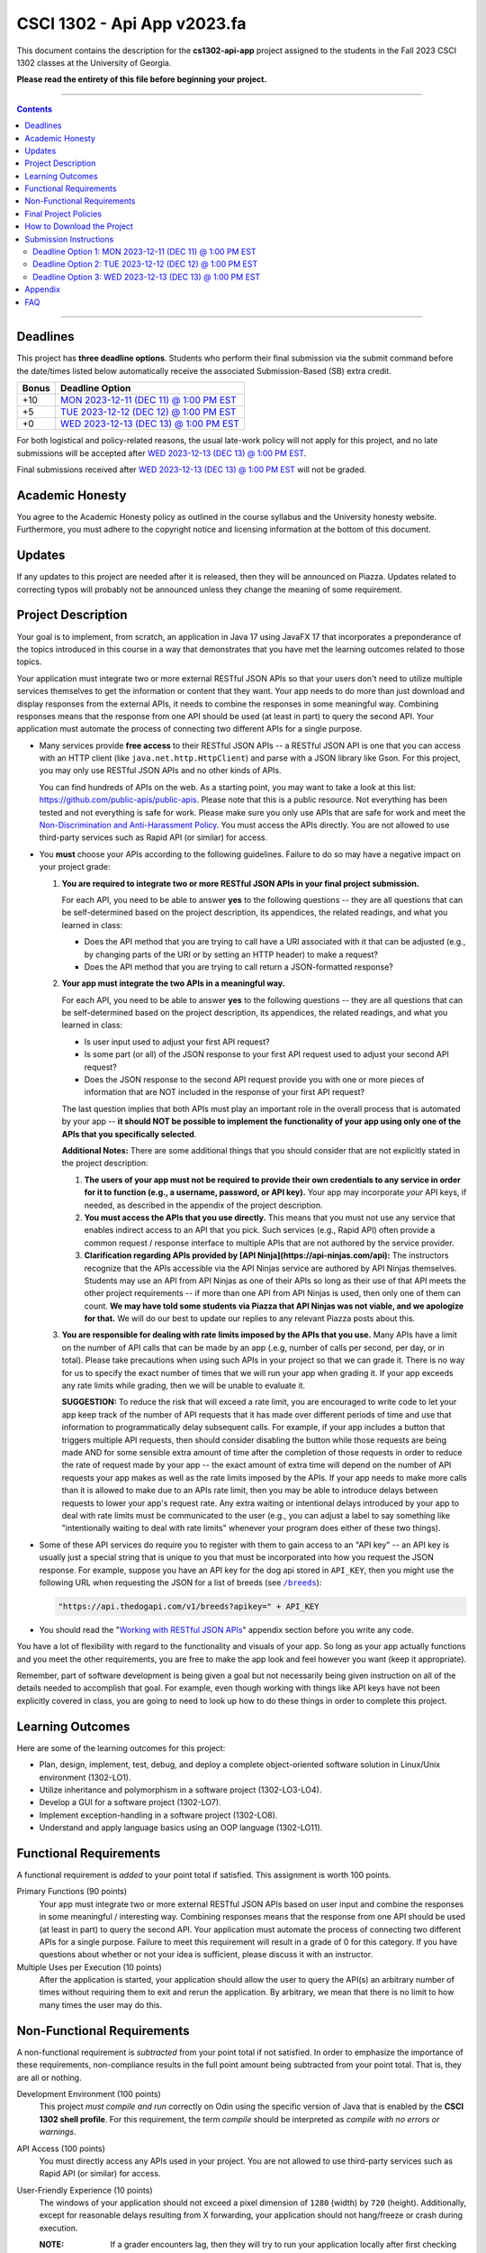 
.. project information
.. |title| replace:: Api App
.. |slug| replace:: **cs1302-api-app**
.. |semester| replace:: Fall 2023
.. |version| replace:: v2023.fa
.. |team_size| replace:: 1
.. |banner| image:: https://github.com/cs1302uga/cs1302-api-app/raw/main/resources/readme-banner.png
   :alt: Image from page 400 of "The Palm of Alpha Tau Api" (1880)
.. |compile_points| replace:: 100
.. |style_points_each| replace:: 5
.. |style_points_max| replace:: 20
.. |server| replace:: Odin

.. deadlines
.. |deadline1| replace:: MON 2023-12-11 (DEC 11) @ 1:00 PM EST
.. |deadline2| replace:: TUE 2023-12-12 (DEC 12) @ 1:00 PM EST
.. |deadline3| replace:: WED 2023-12-13 (DEC 13) @ 1:00 PM EST

.. deadline section links
.. _deadline1: #deadline-option-1-mon-2023-12-11-dec-11--100-pm-est
.. _deadline2: #deadline-option-2-tue-2023-12-12-dec-12--100-pm-est
.. _deadline3: #deadline-option-3-wed-2023-12-13-dec-13--100-pm-est

.. notices (need to manually update the urls)
.. |team_size_notice| image:: https://img.shields.io/badge/Team%20Size-1-informational
   :alt: Team Size |team_size|
.. |approval_notice| image:: https://img.shields.io/badge/Approved%20for-Fall%202023-green
   :alt: Approved for: |version|

CSCI 1302 - |title| |version|
#############################

|approval_notice| |team_size_notice|

|banner|

This document contains the description for the |slug| project assigned to the
students in the |semester| CSCI 1302 classes at the University of Georgia.

**Please read the entirety of this file before beginning your project.**

----

.. contents::

----

Deadlines
*********

This project has **three deadline options**. Students who perform their final
submission via the submit command before the date/times listed below automatically
receive the associated Submission-Based (SB) extra credit. 

=====  ===============
Bonus  Deadline Option
=====  ===============
 +10   |deadline1|_
  +5   |deadline2|_
  +0   |deadline3|_
=====  ===============

For both logistical and policy-related reasons, the usual late-work policy
will not apply for this project, and no late submissions will be accepted after
|deadline3|_.

Final submissions received after |deadline3|_ will not be graded.

Academic Honesty
****************

You agree to the Academic Honesty policy as outlined in the course syllabus and the
University honesty website. Furthermore, you must adhere to the copyright notice and
licensing information at the bottom of this document.

Updates
*******

If any updates to this project are needed after it is released, then they will
be announced on Piazza. Updates related to correcting typos will probably
not be announced unless they change the meaning of some requirement.

Project Description
*******************

Your goal is to implement, from scratch, an application in Java 17 using JavaFX 17
that incorporates a preponderance of the topics introduced in this course in a way that
demonstrates that you have met the learning outcomes related to those topics.

Your application must integrate two or more external RESTful JSON APIs so that your users don't need
to utilize multiple services themselves to get the information or content that
they want. Your app needs to do more than just download and display responses
from the external APIs, it needs to combine the responses in some meaningful
way. Combining responses means that the response from one API should be used
(at least in part) to query the second API. Your application must automate the process of
connecting two different APIs for a single purpose.

- Many services provide **free access** to their RESTful JSON APIs -- a RESTful JSON API is
  one that you can access with an HTTP client (like ``java.net.http.HttpClient``) and parse
  with a JSON library like Gson. For this project, you may only use RESTful JSON APIs and no
  other kinds of APIs.

  You can find hundreds of APIs on the web. As a starting point, you may want to take a look
  at this list: https://github.com/public-apis/public-apis. Please note that this is a public
  resource. Not everything has been tested and not everything is safe for work. Please make sure
  you only use APIs that are safe for work and meet the |uga_ndah|_. You must access the APIs
  directly. You are not allowed to use third-party services such as Rapid API (or similar) for
  access.

- You **must** choose your APIs according to the following guidelines. Failure to do so may have a negative impact on your project grade:

  1. **You are required to integrate two or more RESTful JSON APIs in your final project submission.**

     For each API, you need to be able to answer **yes** to the following questions -- they are all questions that can be self-determined based on the project description, its appendices, the related readings, and what you learned in class:

     * Does the API method that you are trying to call have a URI associated with it that can be adjusted (e.g., by changing parts of the URI or by setting an HTTP header) to make a request?

     * Does the API method that you are trying to call return a JSON-formatted response?

  2. **Your app must integrate the two APIs in a meaningful way.**

     For each API, you need to be able to answer **yes** to the following questions -- they are all questions that can be self-determined based on the project description, its appendices, the related readings, and what you learned in class:

     * Is user input used to adjust your first API request?

     * Is some part (or all) of the JSON response to your first API request used to adjust your second API request?

     * Does the JSON response to the second API request provide you with one or more pieces of information that are NOT included in the response of your first API request?

     The last question implies that both APIs must play an important role in the overall process that is automated by your app -- **it should NOT be possible to implement the functionality of your app using only one of the APIs that you specifically selected**.

     **Additional Notes:** There are some additional things that you should consider that are not explicitly stated in the project description:

     1. **The users of your app must not be required to provide their own credentials to any service in order for it to function (e.g., a username, password, or API key).** Your app may incorporate *your* API keys, if needed, as described in the appendix of the project description.

     2. **You must access the APIs that you use directly.** This means that you must not use any service that enables indirect access to an API that you pick. Such services (e.g., Rapid API) often provide a common request / response interface to multiple APIs that are not authored by the service provider.

     3. **Clarification regarding APIs provided by [API Ninja](https://api-ninjas.com/api):** The instructors recognize that the APIs accessible via the API Ninjas service are authored by API Ninjas themselves. Students may use an API from API Ninjas as one of their APIs so long as their use of that API meets the other project requirements -- if more than one API from API Ninjas is used, then only one of them can count. **We may have told some students via Piazza that API Ninjas was not viable, and we apologize for that.** We will do our best to update our replies to any relevant Piazza posts about this.

  3. **You are responsible for dealing with rate limits imposed by the APIs that you use.** Many APIs have a limit on the number of API calls that can be made by an app (.e.g, number of calls per second, per day, or in total). Please take precautions when using such APIs in your project so that we can grade it. There is no way for us to specify the exact number of times that we will run your app when grading it. If your app exceeds any rate limits while grading, then we will be unable to evaluate it.

     **SUGGESTION:** To reduce the risk that will exceed a rate limit, you are encouraged to write code to let your app keep track of the number of API requests that it has made over different periods of time and use that information to programmatically delay subsequent calls. For example, if your app includes a button that triggers multiple API requests, then should consider disabling the button while those requests are being made AND for some sensible extra amount of time after the completion of those requests in order to reduce the rate of request made by your app -- the exact amount of extra time will depend on the number of API requests your app makes as well as the rate limits imposed by the APIs. If your app needs to make more calls than it is allowed to make due to an APIs rate limit, then you may be able to introduce delays between requests to lower your app's request rate. Any extra waiting or intentional delays introduced by your app to deal with rate limits must be communicated to the user (e.g., you can adjust a label to say something like "intentionally waiting to deal with rate limits" whenever your program does either of these two things).

- Some of these API services do require you to register with them to gain access to
  an "API key" -- an API key is usually just a special string that is unique to you
  that must be incorporated into how you request the JSON response. For example,
  suppose you have an API key for the dog api stored in ``API_KEY``, then you
  might use the following URL when requesting the JSON for a list of breeds
  (see |the_dog_api_breeds|_):

  .. code::

     "https://api.thedogapi.com/v1/breeds?apikey=" + API_KEY

  .. |the_dog_api_breeds| replace:: ``/breeds``
  .. _the_dog_api_breeds: https://docs.thedogapi.com/api-reference/breeds/breeds-list

- You should read the "|working_with_apis|_" appendix section before you write any code.

You have a lot of flexibility with regard to the functionality and
visuals of your app. So long as your app actually functions and you
meet the other requirements, you are free to make the app look and
feel however you want (keep it appropriate).

Remember, part of software development is being given a goal but not
necessarily being given instruction on all of the details needed to
accomplish that goal. For example, even though working with things
like API keys have not been explicitly covered in class, you are going
to need to look up how to do these things in order to complete this
project.

Learning Outcomes
*****************

Here are some of the learning outcomes for this project:

* Plan, design, implement, test, debug, and deploy a complete object-oriented software solution in Linux/Unix environment (1302-LO1).
* Utilize inheritance and polymorphism in a software project (1302-LO3-LO4).
* Develop a GUI for a software project (1302-LO7).
* Implement exception-handling in a software project (1302-LO8).
* Understand and apply language basics using an OOP language (1302-LO11).

.. |freqs| replace:: Functional Requirements
.. _freqs: #functional-requirements

|freqs|
*******

A functional requirement is *added* to your point total if satisfied.
This assignment is worth 100 points.

Primary Functions (90 points)
   Your app must integrate two or more external RESTful JSON APIs
   based on user input and combine the responses in some meaningful /
   interesting way. Combining responses means that the response from
   one API should be used (at least in part) to query the second
   API. Your application must automate the process of connecting two
   different APIs for a single purpose. Failure to meet this
   requirement will result in a grade of 0 for this category. If you
   have questions about whether or not your idea is sufficient, please
   discuss it with an instructor.

Multiple Uses per Execution (10 points)
   After the application is started,
   your application should allow the user to query the API(s) an arbitrary number of
   times without requiring them to exit and rerun the application. By arbitrary, we
   mean that there is no limit to how many times the user may do this.

Non-Functional Requirements
***************************

A non-functional requirement is *subtracted* from your point total if
not satisfied. In order to emphasize the importance of these requirements,
non-compliance results in the full point amount being subtracted from your
point total. That is, they are all or nothing.

Development Environment (100 points)
  This project *must compile and run*
  correctly on Odin using the specific version of Java that is enabled
  by the **CSCI 1302 shell profile**. For this requirement, the term
  *compile* should be interpreted as *compile with no errors or warnings*.

API Access (100 points)
  You must directly access any APIs used in your project. You are not allowed to
  use third-party services such as Rapid API (or similar) for access.

User-Friendly Experience (10 points)
   The windows of your application
   should not exceed a pixel dimension of ``1280`` (width) by ``720`` (height).
   Additionally, except for reasonable delays resulting from X forwarding, your
   application should not hang/freeze or crash during execution.

   :NOTE:
      If a grader encounters lag, then they will try to run your application
      locally after first checking that it compiles on Odin.

**Private** GitHub-hosted Git Repository (20 points)
   Each student is required to setup a private GitHub-hosted Git repository
   for their project. Failure to make your repository private will result in
   a 20-point penalty. If you are unsure whether your repository is private,
   ask an instructor or TA to visit the main URL of your project.

   **Reminder:** Hosting any CSCI 1302 assignment in a public repository may
   lead to an academic honesty violation.

Local Assets / Resources (10 points)
   All assets (e.g., images), except
   for assets discovered using an external API, need to be pre-downloaded and
   placed either in the ``resources`` (not ``src/main/resources``) or a directory
   under ``resources``. **This will help make your app faster.** Here are some
   examples that illustrate the relationship between the path for a resource
   and the ``file:`` URL that you need to use in your code:

   =========================  ================================
   Resource                   URL
   =========================  ================================
   ``resources/icon.png``     ``"file:resources/icon.png"``
   ``resources/foo/img.png``  ``"file:resources/foo/img.png"``
   =========================  ================================

Code Style (|style_points_max|)
   Every ``.java`` file that you include as part of your submission for this project must
   be in valid style as defined in the `CS1302 Code Style Guide <https://github.com/cs1302uga/cs1302-styleguide>`_.
   All of the individual code style guidelines listed in the style guide document are considered for
   this requirement.

   If ``check1302`` on |server| reports any style violations for your submission, then
   |style_points_each| points will be subtracted from your earned point total **for each
   violation**, up to a maximum deduction of |style_points_max| points.

Attribution (10 points)
   Proper attribution should be given for **all assets**
   (e.g., art, sound, music, etc.) that you include in your project, especially assets
   that you did not personally author. All such attributions need to be placed in the
   ``meta/ATTRIBUTION.md`` file.

   For each asset that you authored, please provide the following information:

   .. code::

      * Asset Name
        - `resources/path/to/file`
        - Your Name. Year.

   For each asset that you did not personally author, please provide the following
   information:

   .. code::

      * Asset Name
        - `resources/path/to/file`
        - Author. Year.
        - URL
        - License

   :NOTE:
      Don't forget to stage and commit your ``meta/ATTRIBUTION.md`` file after you
      update it!

Final Project Policies
**********************

.. |final_pols| replace:: Final Project Policies
.. _final_pols: https://github.com/cs1302uga/cs1302-api#final-project-policies

No use of ``JsonArray``, ``JsonElement``, ``JsonObject``, and ``JsonParser``
   You may not use or mention the following classes provided by Gson:

   * ``com.google.gson.JsonArray``
   * ``com.google.gson.JsonElement``
   * ``com.google.gson.JsonObject``
   * ``com.google.gson.JsonParser``

   To parse a JSON-formatted string, use a ``Gson11 object's ``fromJson`` method to parse
   the string directly into instances of classes that represent the data. Classes for
   an iTunes Search response and result are provided with the starter code. Instructions
   for parsing JSON-formatted strings using ``fromJson``are described in the
   `JSON reading <https://github.com/cs1302uga/cs1302-tutorials/blob/master/web/json.rst>`__.

No use of the ``openStream()`` method in ``URL``
  You may not use or mention the ``openStream()`` method provided by the ``java.net.URL`` class.
  If you need to access web content, then use an HTTP client as described in the
  `HTTP reading <https://github.com/cs1302uga/cs1302-tutorials/blob/master/web/http.rst>`__.

Final Project == Final Exam
   Per university policy, each student must be provided the opportunity to stand
   for a final examination as part of the completion of a full instructional term,
   and instructors have the authority to design and administer the final examination
   for a course in whatever manner is appropriate. In CSCI 1302 this semester,
   **the final project described by this document will be treated as the final
   examination** since the grade and feedback that a student receives for this
   assignment is a summative evaluation of the entire term's work.

.. comment
   Final Project Grade Not Dropped
      Since this Final Project is your Final Exam, the grade that you earn for your
      final project submission does not qualify as a grade that can be dropped.

Final Submission Deadline
   Please take care to note the date/time for the final submission deadline,
   **Deadline 3**. In particular, the deadline time is earlier
   in the day compared to previous projects.

Amended Late Work Policy
   For both logistical and policy-related reasons, the usual late-work policy
   will not apply for this project, and no late submissions will be accepted after
   |deadline3|_.

   Final submissions received after |deadline3|_ will not be graded.

Non-Discrimination and Anti-Harassment Policy
   Since this project affords you more flexibility with respect to the content of your
   app, you are reminded that, as a UGA student, you must conduct yourself in accordance
   with the |uga_ndah|_.

   .. |uga_ndah| replace:: Non-Discrimination and Anti-Harassment Policy
   .. _uga_ndah: https://eoo.uga.edu/policies-resources/ndah-policy/

Private GitHub-hosted Git Repository
   Each student is required to set up a private GitHub-hosted Git repository
   for their project. **Instructions are provided later in this document.**

Working on a Local Machine
   If you decide to work on part or all of the project on your local machine,
   then it's your responsibility to ensure that your environment is compatible
   with the versions of software on Odin. No technical assistance will be provided
   by the instructional staff to accommodate this beyond the information provided
   in this policy statement. Remember, **your code still needs to compile and
   run on Odin** per the "Development Environment" absolute requirement. That is,
   if your submission does not compile on Odin, then that will result in an
   immediate zero for the assignment. A list of the relevant software versions
   currently in use on Odin (at the time of this writing) is provided below for
   convenience.

   * **Apache Maven 3.9.5**
        https://maven.apache.org/
   * **Java 17.0.8** (vendor: Oracle Corporation; **not OpenJDK**)
        https://www.oracle.com/java/technologies/downloads/

   All other dependencies are handled via Maven.

How to Download the Project
***************************

.. |ssh_keys| replace:: Setting up SSH Keys
.. _ssh_keys: https://git.io/fjLzB#setting-up-ssh-keys

**Downloading the starter code for this project requires more steps compared
to earlier projects.** These instructions assume that you have completed the steps
in "|ssh_keys|_" to set up your public and private key pair on Odin and GitHub.

1. If you have not done so already, you should create a
   free GitHub-hosted private Git repository for your project under
   your GitHub account called ``cs1302-api-app`` and note its SSH URL.
   Here is an example:

   .. image:: https://github.com/cs1302uga/cs1302-api-app/raw/main/resources/readme-newrepo.png

   Remember to note the SSH URL!

   :NOTE:
      In the remaining instructions, ``REPO_SSH`` refers to the SSH URL for the
      private repository you created on GitHub.

2. Clone your empty private repository to your Odin account.

   .. code::

      $ git clone REPO_SSH cs1302-api-app

   You should now have a directory called ``cs1302-api-app`` in your present
   working directory.

   :NOTE:
      If you get an authentication error, then that means that you did not set up
      your public and private key pair on Odin and GitHub prior to following these
      instructions. Instructions for this are provided in the "|ssh_keys|_" reading.

3. Set up a remote link to the repository containing the starter code.
   A sequence of commands is provided below. You should
   make every effort to understand what each command is doing
   *before* you execute the command::

     $ cd cs1302-api-app
     $ git branch -M main
     $ git remote add starter https://github.com/cs1302uga/cs1302-api-app.git
     $ git pull starter main --rebase

   If you followed these instructions correctly, then your present working
   directory (you should still be inside ``cs1302-api-app``) now contains the
   starter code and a ``.git`` directory.

4. You should think of the ``cs1302-api-app`` directory on Odin as your local
   copy of the project. As you add, stage, commit, branch, etc., those changes
   are only local to that copy of the project -- they do not automatically
   appear on the GitHub page for your repository. To send changes to GitHub,
   follow these steps:

   1. Use ``git status`` to ensure that you are on the ``main`` branch and
      fully committed. If you're not, then take the necessary steps to
      make sure that you are.

   3. Push changes to GitHub::

        $ git push origin main

      In your browser, revisit your GitHub-hosted private Git repository.
      Instead of an empty repository, you should now see the starter code.

   You can follow the steps above any time you want to send your local
   changes to GitHub.

   :NOTE:
      If you have trouble getting any of this to work, then try asking
      on Piazza or see someone during office hours.

5. Clean, compile, and run the starter code using the provided
   ``run.sh`` script::

     $ ./run.sh

   Here is the expected output, which also shows the related Maven
   commands, should you wish to type them out manually::

     + mvn -q -e clean
     + mvn -q -e compile
     + mvn -q -e exec:exec

   By default, the project is setup to automatically run the
   ``cs1302.api.ApiDriver`` class. If you wish to run another
   driver class, then you can provide the simple class name
   of a class with a ``main`` method in the ``cs1302.api``
   package after the script name::

     $ ./run.sh PropertiesExample

   Any other command-line options that you add after the
   script name will be added to the end of the ``mvn`` command
   that executes ``exec:exec``.

Submission Instructions
***********************

Deadline Option 1: |deadline1|
==============================

:NOTE:
   Same instructions as the |deadline3|_ deadline.

Deadline Option 2: |deadline2|
==============================

:NOTE:
   Same instructions as the |deadline3|_ deadline.

Deadline Option 3: |deadline3|
==============================

For this deadline, you're required to **include your final project code**
and **update to your deadline file**:``meta/DEADLINE.md``.

1. Update your project's ``meta/DEADLINE.md`` Specific instructions
   for what to include in the update are contained in the file itself.

2. Merge all of your work in progress into to the ``main`` branch,
   then tag your ``main`` branch for this deadline as described below.

   1. Ensure that whatever branch you are on is **fully committed**
      (i.e., ``git status`` says there is nothing to commit).

   2. Checkout the ``main`` branch.

      .. code::

         $ git checkout main

   3. If needed, merge changes into ``main`` from the branch
      you were working on following the instructions provided
      in the "|git_feature_workflow|_" appendix section.

   4. Tag your ``main`` branch by executing the commands below:

      .. code::

         $ git tag -am "deadline" deadline
         $ git push origin --all
         $ git push origin --tags

      :NOTE:
         Take special care to ensure that your fully-committed ``main``
         branch reflects the project you wish to submit. Compare your
         log to the log on GitHub. If your GitHub repository does not
         have the most recent version of your project, then you may
         need to do a ``git push origin main`` while on your ``main``
         branch.

      :NOTE:
         If you need to make more commits and retag, then use an ``a``, ``b``,
         ``c``, ... suffix in the tag names (e.g., ``deadline-a``,
         ``deadline-b``, etc.).

      :NOTE:
         Evidence of branching and merging **is encouraged** for this deadline.
         When inspecting your Git log, the graders would like to see that
         you made proper use of ``branch``, ``checkout``, and ``merge`` to
         work on portions of your project prior to including those changes in
         your ``main`` branch. More detailed instructions are provided in
         the "|git_feature_workflow|_" appendix section.

4. **CRITICAL:** For this deadline, you also need to submit on Odin!
   Use the ``submit`` command to submit your project on Odin for this
   deadline:

   1. Check for style guide violations:

      .. code::

         $ find cs1302-api-app/src/main/java -type f -name "*.java" | xargs check1302

      :NOTE:
         If there are style guide violations, then checkout a new branch,
         fix your code, commit, test your program, potentially fix some
         more, commit, then checkout ``main`` and merge in the beautiful
         code from the branch you were just in. You should also retag and
         push your ``main`` branch as described elsewhere. Once you have no
         style guide violations, you can proceed to the next step.

   2. Perform your final submission:

      .. code::

         $ submit cs1302-api-app csci-1302

      :NOTE:
         If you have any problems submitting your project, then please
         contact the CSCI 1302 Support Team by sending a private post
         to "Instructors" via the course Piazza as soon as possible.

Appendix
********

.. rubric:: **JavaFX**

* `JavaFX 17 API Documentation <https://openjfx.io/javadoc/17/>`__
* `CSCI 1302 JavaFX Bookmarks <https://github.com/cs1302uga/cs1302-tutorials/blob/master/javafx/javafx-bookmarks.md>`__
* `CSCI 1302 JavaFX Tutorial <https://github.com/cs1302uga/cs1302-tutorials/blob/master/javafx/javafx.md>`__

.. rubric:: **Git**

.. |git_feature_workflow| replace:: Git Feature Branch Workflow
.. _git_feature_workflow: https://github.com/cs1302uga/cs1302-api-app/blob/main/APPENDIX_GIT.rst

* |git_feature_workflow|_

.. rubric:: **RESTful JSON APIs**

.. |working_with_apis| replace:: Working with RESTful JSON APIs
.. _working_with_apis: https://github.com/cs1302uga/cs1302-api-app/blob/main/APPENDIX_API.rst

* |working_with_apis|_

FAQ
***

.. |cs1302_gallery| replace:: cs1302-gallery FAQ
.. _cs1302_gallery: https://github.com/cs1302uga/cs1302-gallery#appendix---faq

Below are some frequently asked questions related to this project.
You may also find the |cs1302_gallery|_ a useful resource as well.

1. **May I use an API not mentioned in the project description?**

   .. rubric:: **RESTful JSON API**

   If you're asking about a RESTful JSON API that's not mentioned in the project
   description, then probably yes! Here are the requirements:

   * the API and your use of the API must not violate the UGA |uga_ndah|_; and
   * the API must provide a JSON response based on a request to a URL that
     is pragmatically generated by your program.

   If you're not sure about an API, then ask on Piazza.

   .. rubric:: **Java API**

   If you're asking about a third-party Java API that is not included with
   Java 17, JavaFX 17.0.2, Gson 2.9.0, or the starter code, then the answer is no.

2. **How do I add sound?**

   While JavaFX does support audio playback of various formats, this feature is not
   currently available over X11 forwarding from Odin. We're sorry to say this, but
   **you should not attempt to add audio to your application** for this project.

3. **How can I generate my Javadoc using Maven?**

   Use ``mvn javadoc:javadoc`` to generate the website files in ``target/site/apidocs``, then
   use ``ln -s`` with the appropriate arguments to host a link that location in your
   ``~/public_html`` directory.

.. #############################################################################

.. readings
.. |reading_github_setup| replace:: Setting up your own GitHub Account
.. _reading_github_setup: https://github.com/cs1302uga/cs1302-tutorials/blob/master/github-setup.md

.. instructor GitHub profiles
.. |mepcotterell| replace:: ``mepcotterell``
.. _mepcotterell: https://github.com/mepcotterell
.. |bjb211| replace:: ``bjb211``
.. _bjb211: https://github.com/bjb211

.. util
.. |Y| unicode:: U+2713
.. |N| unicode:: U+2717

.. copyright and license information
.. |copy| unicode:: U+000A9 .. COPYRIGHT SIGN
.. |copyright| replace:: Copyright |copy| Michael E. Cotterell, Bradley J. Barnes, and the University of Georgia.
.. |license| replace:: CC BY-NC-ND 4.0
.. _license: http://creativecommons.org/licenses/by-nc-nd/4.0/
.. |license_image| image:: https://img.shields.io/badge/License-CC%20BY--NC--ND%204.0-lightgrey.svg
                   :target: http://creativecommons.org/licenses/by-nc-nd/4.0/
.. standard footer
.. footer:: |license_image|

   |copyright| This work is licensed under a |license|_ license to students
   and the public. The content and opinions expressed on this Web page do not necessarily
   reflect the views of nor are they endorsed by the University of Georgia or the University
   System of Georgia.

----

.. rubric:: **Feature Preparation Timestamps:**
